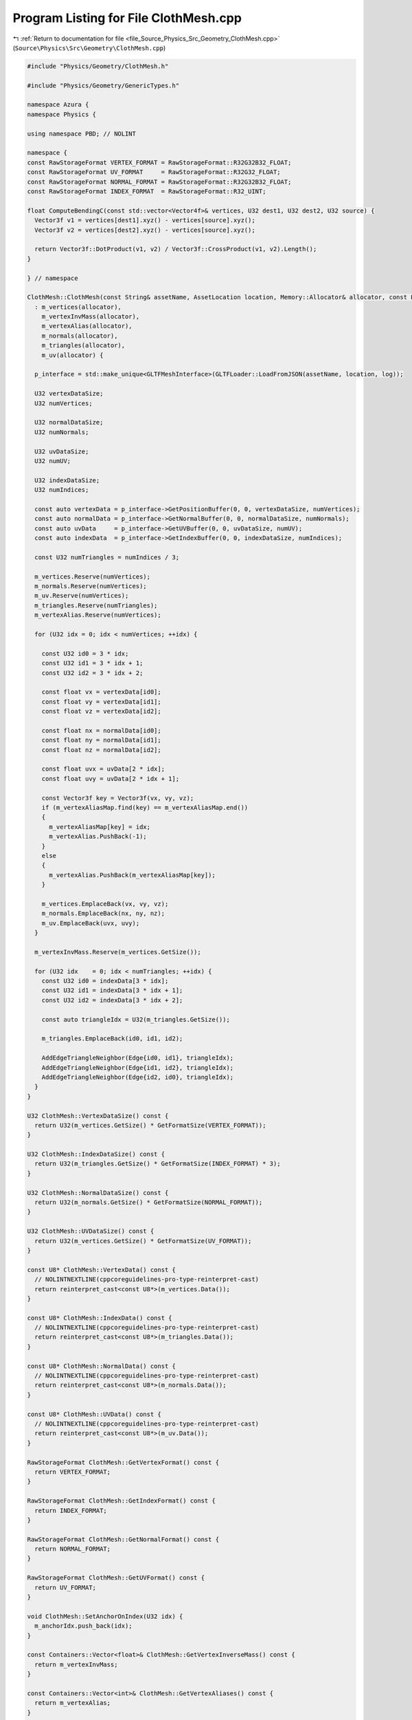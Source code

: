 
.. _program_listing_file_Source_Physics_Src_Geometry_ClothMesh.cpp:

Program Listing for File ClothMesh.cpp
======================================

|exhale_lsh| :ref:`Return to documentation for file <file_Source_Physics_Src_Geometry_ClothMesh.cpp>` (``Source\Physics\Src\Geometry\ClothMesh.cpp``)

.. |exhale_lsh| unicode:: U+021B0 .. UPWARDS ARROW WITH TIP LEFTWARDS

.. code-block:: cpp

   #include "Physics/Geometry/ClothMesh.h"
   
   #include "Physics/Geometry/GenericTypes.h"
   
   namespace Azura {
   namespace Physics {
   
   using namespace PBD; // NOLINT
   
   namespace {
   const RawStorageFormat VERTEX_FORMAT = RawStorageFormat::R32G32B32_FLOAT;
   const RawStorageFormat UV_FORMAT     = RawStorageFormat::R32G32_FLOAT;
   const RawStorageFormat NORMAL_FORMAT = RawStorageFormat::R32G32B32_FLOAT;
   const RawStorageFormat INDEX_FORMAT  = RawStorageFormat::R32_UINT;
   
   float ComputeBendingC(const std::vector<Vector4f>& vertices, U32 dest1, U32 dest2, U32 source) {
     Vector3f v1 = vertices[dest1].xyz() - vertices[source].xyz();
     Vector3f v2 = vertices[dest2].xyz() - vertices[source].xyz();
   
     return Vector3f::DotProduct(v1, v2) / Vector3f::CrossProduct(v1, v2).Length();
   }
   
   } // namespace
   
   ClothMesh::ClothMesh(const String& assetName, AssetLocation location, Memory::Allocator& allocator, const Log& log)
     : m_vertices(allocator),
       m_vertexInvMass(allocator),
       m_vertexAlias(allocator),
       m_normals(allocator),
       m_triangles(allocator),
       m_uv(allocator) {
   
     p_interface = std::make_unique<GLTFMeshInterface>(GLTFLoader::LoadFromJSON(assetName, location, log));
   
     U32 vertexDataSize;
     U32 numVertices;
   
     U32 normalDataSize;
     U32 numNormals;
   
     U32 uvDataSize;
     U32 numUV;
   
     U32 indexDataSize;
     U32 numIndices;
   
     const auto vertexData = p_interface->GetPositionBuffer(0, 0, vertexDataSize, numVertices);
     const auto normalData = p_interface->GetNormalBuffer(0, 0, normalDataSize, numNormals);
     const auto uvData     = p_interface->GetUVBuffer(0, 0, uvDataSize, numUV);
     const auto indexData  = p_interface->GetIndexBuffer(0, 0, indexDataSize, numIndices);
   
     const U32 numTriangles = numIndices / 3;
   
     m_vertices.Reserve(numVertices);
     m_normals.Reserve(numVertices);
     m_uv.Reserve(numVertices);
     m_triangles.Reserve(numTriangles);
     m_vertexAlias.Reserve(numVertices);
   
     for (U32 idx = 0; idx < numVertices; ++idx) {
   
       const U32 id0 = 3 * idx;
       const U32 id1 = 3 * idx + 1;
       const U32 id2 = 3 * idx + 2;
   
       const float vx = vertexData[id0];
       const float vy = vertexData[id1];
       const float vz = vertexData[id2];
   
       const float nx = normalData[id0];
       const float ny = normalData[id1];
       const float nz = normalData[id2];
   
       const float uvx = uvData[2 * idx];
       const float uvy = uvData[2 * idx + 1];
   
       const Vector3f key = Vector3f(vx, vy, vz);
       if (m_vertexAliasMap.find(key) == m_vertexAliasMap.end())
       {
         m_vertexAliasMap[key] = idx;
         m_vertexAlias.PushBack(-1);
       }
       else
       {
         m_vertexAlias.PushBack(m_vertexAliasMap[key]);
       }
   
       m_vertices.EmplaceBack(vx, vy, vz);
       m_normals.EmplaceBack(nx, ny, nz);
       m_uv.EmplaceBack(uvx, uvy);
     }
   
     m_vertexInvMass.Reserve(m_vertices.GetSize());
   
     for (U32 idx    = 0; idx < numTriangles; ++idx) {
       const U32 id0 = indexData[3 * idx];
       const U32 id1 = indexData[3 * idx + 1];
       const U32 id2 = indexData[3 * idx + 2];
   
       const auto triangleIdx = U32(m_triangles.GetSize());
   
       m_triangles.EmplaceBack(id0, id1, id2);
   
       AddEdgeTriangleNeighbor(Edge{id0, id1}, triangleIdx);
       AddEdgeTriangleNeighbor(Edge{id1, id2}, triangleIdx);
       AddEdgeTriangleNeighbor(Edge{id2, id0}, triangleIdx);
     }
   }
   
   U32 ClothMesh::VertexDataSize() const {
     return U32(m_vertices.GetSize() * GetFormatSize(VERTEX_FORMAT));
   }
   
   U32 ClothMesh::IndexDataSize() const {
     return U32(m_triangles.GetSize() * GetFormatSize(INDEX_FORMAT) * 3);
   }
   
   U32 ClothMesh::NormalDataSize() const {
     return U32(m_normals.GetSize() * GetFormatSize(NORMAL_FORMAT));
   }
   
   U32 ClothMesh::UVDataSize() const {
     return U32(m_vertices.GetSize() * GetFormatSize(UV_FORMAT));
   }
   
   const U8* ClothMesh::VertexData() const {
     // NOLINTNEXTLINE(cppcoreguidelines-pro-type-reinterpret-cast)
     return reinterpret_cast<const U8*>(m_vertices.Data());
   }
   
   const U8* ClothMesh::IndexData() const {
     // NOLINTNEXTLINE(cppcoreguidelines-pro-type-reinterpret-cast)
     return reinterpret_cast<const U8*>(m_triangles.Data());
   }
   
   const U8* ClothMesh::NormalData() const {
     // NOLINTNEXTLINE(cppcoreguidelines-pro-type-reinterpret-cast)
     return reinterpret_cast<const U8*>(m_normals.Data());
   }
   
   const U8* ClothMesh::UVData() const {
     // NOLINTNEXTLINE(cppcoreguidelines-pro-type-reinterpret-cast)
     return reinterpret_cast<const U8*>(m_uv.Data());
   }
   
   RawStorageFormat ClothMesh::GetVertexFormat() const {
     return VERTEX_FORMAT;
   }
   
   RawStorageFormat ClothMesh::GetIndexFormat() const {
     return INDEX_FORMAT;
   }
   
   RawStorageFormat ClothMesh::GetNormalFormat() const {
     return NORMAL_FORMAT;
   }
   
   RawStorageFormat ClothMesh::GetUVFormat() const {
     return UV_FORMAT;
   }
   
   void ClothMesh::SetAnchorOnIndex(U32 idx) {
     m_anchorIdx.push_back(idx);
   }
   
   const Containers::Vector<float>& ClothMesh::GetVertexInverseMass() const {
     return m_vertexInvMass;
   }
   
   const Containers::Vector<int>& ClothMesh::GetVertexAliases() const {
     return m_vertexAlias;
   }
   
   ClothSolvingView ClothMesh::GetPBDSolvingView(Memory::Allocator& allocator) {
     for (SizeType idx = 0; idx < m_vertices.GetSize(); ++idx) {
       if (IsVertexAnchorPoint(idx)) {
         m_vertexInvMass.PushBack(0.0f);
         continue;
       }
   
       m_vertexInvMass.PushBack(1.0f);
     }
   
     U32 numBendingConstraints = 0;
     for (const auto& pair : m_edgeTriangleMap) {
       if (pair.second.size() != 2) {
         continue;
       }
   
       ++numBendingConstraints;
     }
   
     ClothSolvingView solvingView = ClothSolvingView(
                                                     m_vertices,
                                                     m_vertexInvMass,
                                                     U32(m_edgeTriangleMap.size()),
                                                     U32(m_edgeTriangleMap.size()),
                                                     numBendingConstraints,
                                                     allocator
                                                    );
   
     U32 vertIdx = 0;
     for (const auto& vertex : m_vertices) {
   
       if (m_vertexAlias[vertIdx] != -1)
       {
         ++vertIdx;
         continue;
       }
   
       float closestDistance = std::numeric_limits<float>::max();
       U32 closestAnchorIdx = 0;
   
       for (const auto& anchorIdx : m_anchorIdx) {
         const float distance = (m_vertices[anchorIdx] - vertex).Length();
         if (distance < closestDistance) {
           closestDistance = distance;
           closestAnchorIdx = anchorIdx;
         }
       }
   
       solvingView.AddConstraint(LongRangeConstraint{
         ConstraintPoint{vertIdx},
         ConstraintPoint{closestAnchorIdx},
         closestDistance
         });
   
       ++vertIdx;
     }
   
     for (const auto& pair : m_edgeTriangleMap) {
       const Edge& edge = pair.first;
   
       // Add Distance Constraint
       solvingView.AddConstraint(DistanceConstraint{
         ConstraintPoint{edge.m_indexA},
         ConstraintPoint{edge.m_indexB},
         (m_vertices[edge.m_indexA] - m_vertices[edge.m_indexB]).Length()
       });
   
       // Add Bending Constraint
       if (pair.second.size() != 2) {
         continue;
       }
   
       const U32 indexX0 = edge.m_indexA;
       const U32 indexX1 = edge.m_indexB;
       U32 indexX2       = 0;
       U32 indexX3       = 0;
   
       Vector3u tri1 = m_triangles[pair.second[0]];
       Vector3u tri2 = m_triangles[pair.second[1]];
   
       for (U32 idx = 0; idx < 3; ++idx) {
         const U32 aliasIdx1 = m_vertexAlias[tri1[idx]] == -1 ? tri1[idx] : m_vertexAlias[tri1[idx]];
   
         if (aliasIdx1 == edge.m_indexA) {
           continue;
         }
   
         if (aliasIdx1 == edge.m_indexB) {
           continue;
         }
   
         indexX2 = aliasIdx1;
       }
   
       for (U32 idx = 0; idx < 3; ++idx) {
         const U32 aliasIdx2 = m_vertexAlias[tri2[idx]] == -1 ? tri2[idx] : m_vertexAlias[tri2[idx]];
   
         if (aliasIdx2 == edge.m_indexA) {
           continue;
         }
   
         if (aliasIdx2 == edge.m_indexB) {
           continue;
         }
   
         indexX3 = aliasIdx2;
       }
   
       solvingView.AddConstraint(BendingConstraint(
                                                   m_vertices,
                                                   ConstraintPoint{indexX0},
                                                   ConstraintPoint{indexX1},
                                                   ConstraintPoint{indexX2},
                                                   ConstraintPoint{indexX3}
                                                  ));
     }
   
     return solvingView;
   }
   
   U32 ClothMesh::GetVertexCount() const {
     return U32(m_vertices.GetSize());
   }
   
   U32 ClothMesh::GetIndexCount() const {
     return U32(m_triangles.GetSize() * 3);
   }
   
   U32 ClothMesh::TotalDataSize() const {
     return VertexDataSize() + IndexDataSize() + NormalDataSize() + UVDataSize();
   }
   
   void ClothMesh::AddEdgeTriangleNeighbor(const Edge& edge, const U32 triangleIdx) {
     Edge copyEdge = {};
     copyEdge.m_indexA = m_vertexAlias[edge.m_indexA] == -1 ? edge.m_indexA : m_vertexAlias[edge.m_indexA];
     copyEdge.m_indexB = m_vertexAlias[edge.m_indexB] == -1 ? edge.m_indexB : m_vertexAlias[edge.m_indexB];
   
     const auto itr = m_edgeTriangleMap.find(copyEdge);
   
     if (itr == m_edgeTriangleMap.end()) {
       m_edgeTriangleMap[copyEdge] = std::vector<U32>();
       m_edgeTriangleMap[copyEdge].reserve(2);
     }
   
     m_edgeTriangleMap[copyEdge].push_back(triangleIdx);
   }
   
   bool ClothMesh::IsVertexAnchorPoint(SizeType idx) const {
     return std::find(m_anchorIdx.begin(), m_anchorIdx.end(), idx) != m_anchorIdx.end();
   }
   
   } // namespace Physics
   } // namespace Azura
